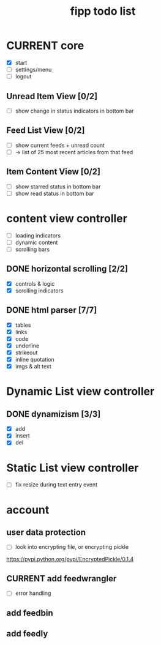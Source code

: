 #+title:  fipp todo list

* CURRENT core
- [X] start
- [ ] settings/menu
- [ ] logout
** Unread Item View [0/2]
   - [ ] show change in status indicators in bottom bar
** Feed List View [0/2]
   - [ ] show current feeds + unread count
   - [ ] -> list of 25 most recent articles from that feed
** Item Content View [0/2]
   - [ ] show starred status in bottom bar
   - [ ] show read status in bottom bar


* content view controller
- [ ] loading indicators
- [ ] dynamic content
- [ ] scrolling bars
** DONE horizontal scrolling [2/2]
   - [X] controls & logic 
   - [X] scrolling indicators
** DONE html parser [7/7]
   - [X] tables
   - [X] links
   - [X] code
   - [X] underline
   - [X] strikeout
   - [X] inline quotation
   - [X] imgs & alt text
* Dynamic List view controller
** DONE dynamizism [3/3]
- [X] add
- [X] insert
- [X] del

* Static List view controller
- [ ] fix resize during text entry event
  
* account
** user data protection
   - [ ] look into encrypting file, or encrypting pickle
https://pypi.python.org/pypi/EncryptedPickle/0.1.4
** CURRENT add feedwrangler 
- [ ] error handling
** add feedbin
** add feedly

